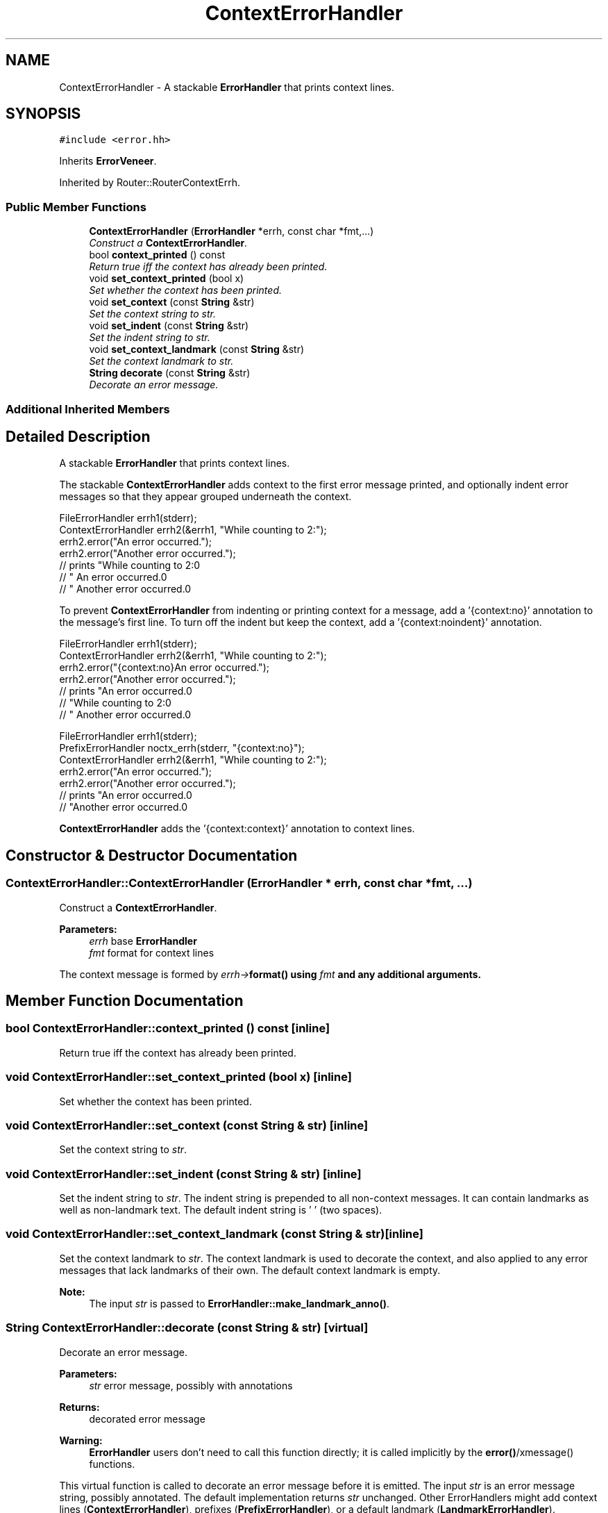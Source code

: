 .TH "ContextErrorHandler" 3 "Thu Oct 12 2017" "Click" \" -*- nroff -*-
.ad l
.nh
.SH NAME
ContextErrorHandler \- A stackable \fBErrorHandler\fP that prints context lines\&.  

.SH SYNOPSIS
.br
.PP
.PP
\fC#include <error\&.hh>\fP
.PP
Inherits \fBErrorVeneer\fP\&.
.PP
Inherited by Router::RouterContextErrh\&.
.SS "Public Member Functions"

.in +1c
.ti -1c
.RI "\fBContextErrorHandler\fP (\fBErrorHandler\fP *errh, const char *fmt,\&.\&.\&.)"
.br
.RI "\fIConstruct a \fBContextErrorHandler\fP\&. \fP"
.ti -1c
.RI "bool \fBcontext_printed\fP () const "
.br
.RI "\fIReturn true iff the context has already been printed\&. \fP"
.ti -1c
.RI "void \fBset_context_printed\fP (bool x)"
.br
.RI "\fISet whether the context has been printed\&. \fP"
.ti -1c
.RI "void \fBset_context\fP (const \fBString\fP &str)"
.br
.RI "\fISet the context string to \fIstr\fP\&. \fP"
.ti -1c
.RI "void \fBset_indent\fP (const \fBString\fP &str)"
.br
.RI "\fISet the indent string to \fIstr\fP\&. \fP"
.ti -1c
.RI "void \fBset_context_landmark\fP (const \fBString\fP &str)"
.br
.RI "\fISet the context landmark to \fIstr\fP\&. \fP"
.ti -1c
.RI "\fBString\fP \fBdecorate\fP (const \fBString\fP &str)"
.br
.RI "\fIDecorate an error message\&. \fP"
.in -1c
.SS "Additional Inherited Members"
.SH "Detailed Description"
.PP 
A stackable \fBErrorHandler\fP that prints context lines\&. 

The stackable \fBContextErrorHandler\fP adds context to the first error message printed, and optionally indent error messages so that they appear grouped underneath the context\&. 
.PP
.nf
FileErrorHandler errh1(stderr);
ContextErrorHandler errh2(&errh1, "While counting to 2:");
errh2\&.error("An error occurred\&.");
errh2\&.error("Another error occurred\&.");
    // prints "While counting to 2:\n"
    //        "  An error occurred\&.\n"
    //        "  Another error occurred\&.\n"

.fi
.PP
.PP
To prevent \fBContextErrorHandler\fP from indenting or printing context for a message, add a '{context:no}' annotation to the message's first line\&. To turn off the indent but keep the context, add a '{context:noindent}' annotation\&. 
.PP
.nf
FileErrorHandler errh1(stderr);
ContextErrorHandler errh2(&errh1, "While counting to 2:");
errh2\&.error("{context:no}An error occurred\&.");
errh2\&.error("Another error occurred\&.");
    // prints "An error occurred\&.\n"
    //        "While counting to 2:\n"
    //        "  Another error occurred\&.\n"

FileErrorHandler errh1(stderr);
PrefixErrorHandler noctx_errh(stderr, "{context:no}");
ContextErrorHandler errh2(&errh1, "While counting to 2:");
errh2\&.error("An error occurred\&.");
errh2\&.error("Another error occurred\&.");
    // prints "An error occurred\&.\n"
    //        "Another error occurred\&.\n"

.fi
.PP
.PP
\fBContextErrorHandler\fP adds the '{context:context}' annotation to context lines\&. 
.SH "Constructor & Destructor Documentation"
.PP 
.SS "ContextErrorHandler::ContextErrorHandler (\fBErrorHandler\fP * errh, const char * fmt,  \&.\&.\&.)"

.PP
Construct a \fBContextErrorHandler\fP\&. 
.PP
\fBParameters:\fP
.RS 4
\fIerrh\fP base \fBErrorHandler\fP 
.br
\fIfmt\fP format for context lines
.RE
.PP
The context message is formed by \fIerrh->\fBformat()\fP\fP using \fIfmt\fP and any additional arguments\&. 
.SH "Member Function Documentation"
.PP 
.SS "bool ContextErrorHandler::context_printed () const\fC [inline]\fP"

.PP
Return true iff the context has already been printed\&. 
.SS "void ContextErrorHandler::set_context_printed (bool x)\fC [inline]\fP"

.PP
Set whether the context has been printed\&. 
.SS "void ContextErrorHandler::set_context (const \fBString\fP & str)\fC [inline]\fP"

.PP
Set the context string to \fIstr\fP\&. 
.SS "void ContextErrorHandler::set_indent (const \fBString\fP & str)\fC [inline]\fP"

.PP
Set the indent string to \fIstr\fP\&. The indent string is prepended to all non-context messages\&. It can contain landmarks as well as non-landmark text\&. The default indent string is '  ' (two spaces)\&. 
.SS "void ContextErrorHandler::set_context_landmark (const \fBString\fP & str)\fC [inline]\fP"

.PP
Set the context landmark to \fIstr\fP\&. The context landmark is used to decorate the context, and also applied to any error messages that lack landmarks of their own\&. The default context landmark is empty\&.
.PP
\fBNote:\fP
.RS 4
The input \fIstr\fP is passed to \fBErrorHandler::make_landmark_anno()\fP\&. 
.RE
.PP

.SS "\fBString\fP ContextErrorHandler::decorate (const \fBString\fP & str)\fC [virtual]\fP"

.PP
Decorate an error message\&. 
.PP
\fBParameters:\fP
.RS 4
\fIstr\fP error message, possibly with annotations 
.RE
.PP
\fBReturns:\fP
.RS 4
decorated error message
.RE
.PP
\fBWarning:\fP
.RS 4
\fBErrorHandler\fP users don't need to call this function directly; it is called implicitly by the \fBerror()\fP/xmessage() functions\&.
.RE
.PP
This virtual function is called to decorate an error message before it is emitted\&. The input \fIstr\fP is an error message string, possibly annotated\&. The default implementation returns \fIstr\fP unchanged\&. Other ErrorHandlers might add context lines (\fBContextErrorHandler\fP), prefixes (\fBPrefixErrorHandler\fP), or a default landmark (\fBLandmarkErrorHandler\fP)\&. 
.PP
Reimplemented from \fBErrorVeneer\fP\&.

.SH "Author"
.PP 
Generated automatically by Doxygen for Click from the source code\&.
